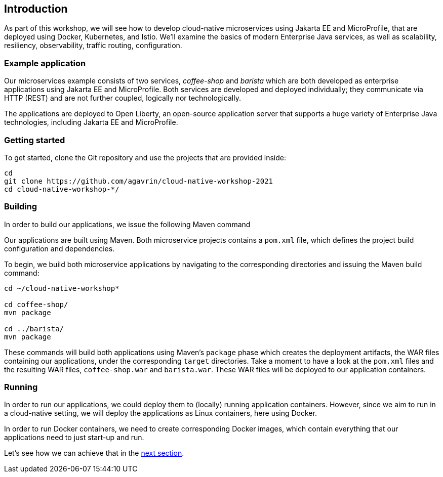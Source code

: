 == Introduction

As part of this workshop, we will see how to develop cloud-native microservices using Jakarta EE and MicroProfile, that are deployed using Docker, Kubernetes, and Istio.
We'll examine the basics of modern Enterprise Java services, as well as scalability, resiliency, observability, traffic routing, configuration.


=== Example application

Our microservices example consists of two services, _coffee-shop_ and _barista_ which are both developed as enterprise applications using Jakarta EE and MicroProfile.
Both services are developed and deployed individually; they communicate via HTTP (REST) and are not further coupled, logically nor technologically.

The applications are deployed to Open Liberty, an open-source application server that supports a huge variety of Enterprise Java technologies, including Jakarta EE and MicroProfile.


=== Getting started

To get started, clone the Git repository and use the projects that are provided inside:

----
cd
git clone https://github.com/agavrin/cloud-native-workshop-2021
cd cloud-native-workshop-*/
----


=== Building

In order to build our applications, we issue the following Maven command

Our applications are built using Maven.
Both microservice projects contains a `pom.xml` file, which defines the project build configuration and dependencies.

To begin, we build both microservice applications by navigating to the corresponding directories and issuing the Maven build command:

----
cd ~/cloud-native-workshop*

cd coffee-shop/
mvn package

cd ../barista/
mvn package
----

These commands will build both applications using Maven's `package` phase which creates the deployment artifacts, the WAR files containing our applications, under the corresponding `target` directories.
Take a moment to have a look at the `pom.xml` files and the resulting WAR files, `coffee-shop.war` and `barista.war`.
These WAR files will be deployed to our application containers.


=== Running

In order to run our applications, we could deploy them to (locally) running application containers.
However, since we aim to run in a cloud-native setting, we will deploy the applications as Linux containers, here using Docker.

In order to run Docker containers, we need to create corresponding Docker images, which contain everything that our applications need to just start-up and run.

Let's see how we can achieve that in the link:02-docker.adoc[next section].
